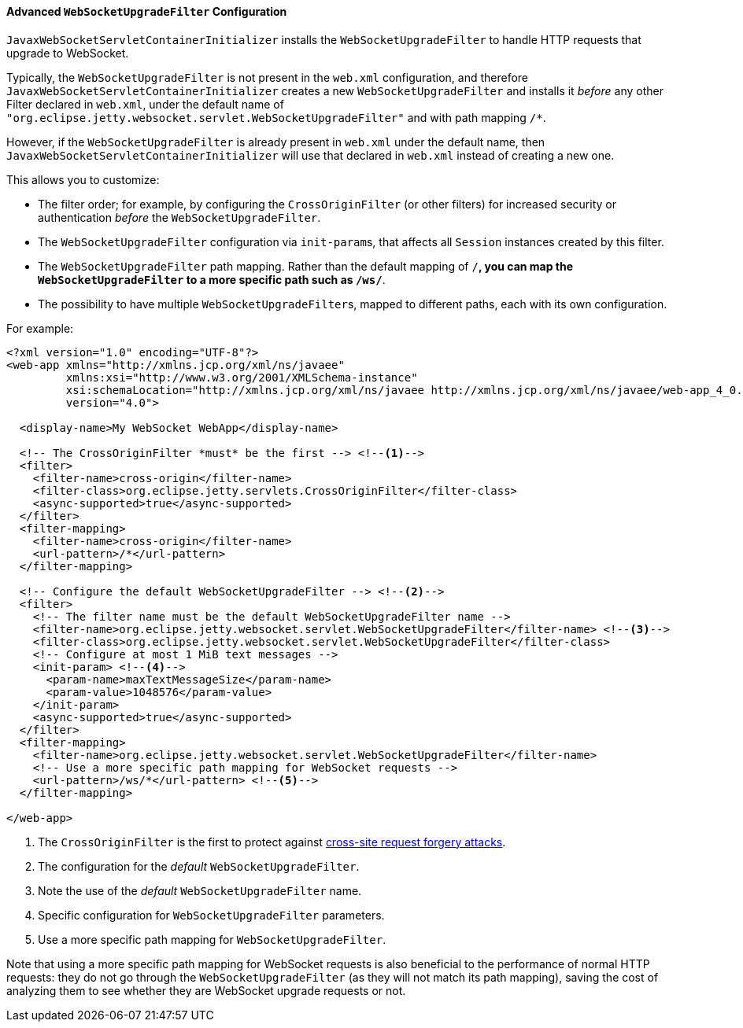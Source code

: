 //
// ========================================================================
// Copyright (c) 1995-2021 Mort Bay Consulting Pty Ltd and others.
//
// This program and the accompanying materials are made available under the
// terms of the Eclipse Public License v. 2.0 which is available at
// https://www.eclipse.org/legal/epl-2.0, or the Apache License, Version 2.0
// which is available at https://www.apache.org/licenses/LICENSE-2.0.
//
// SPDX-License-Identifier: EPL-2.0 OR Apache-2.0
// ========================================================================
//

[[pg-server-websocket-configure-filter]]
==== Advanced `WebSocketUpgradeFilter` Configuration

`JavaxWebSocketServletContainerInitializer` installs the `WebSocketUpgradeFilter` to handle HTTP requests that upgrade to WebSocket.

Typically, the `WebSocketUpgradeFilter` is not present in the `web.xml` configuration, and therefore `JavaxWebSocketServletContainerInitializer` creates a new `WebSocketUpgradeFilter` and installs it _before_ any other Filter declared in `web.xml`, under the default name of `"org.eclipse.jetty.websocket.servlet.WebSocketUpgradeFilter"` and with path mapping `/*`.

However, if the `WebSocketUpgradeFilter` is already present in `web.xml` under the default name, then `JavaxWebSocketServletContainerInitializer` will use that declared in `web.xml` instead of creating a new one.

This allows you to customize:

* The filter order; for example, by configuring the `CrossOriginFilter` (or other filters) for increased security or authentication _before_ the `WebSocketUpgradeFilter`.
* The `WebSocketUpgradeFilter` configuration via ``init-param``s, that affects all `Session` instances created by this filter.
* The `WebSocketUpgradeFilter` path mapping. Rather than the default mapping of `/*`, you can map the `WebSocketUpgradeFilter` to a more specific path such as `/ws/*`.
* The possibility to have multiple ``WebSocketUpgradeFilter``s, mapped to different paths, each with its own configuration.

For example:

[source,xml,subs=verbatim]
----
<?xml version="1.0" encoding="UTF-8"?>
<web-app xmlns="http://xmlns.jcp.org/xml/ns/javaee"
         xmlns:xsi="http://www.w3.org/2001/XMLSchema-instance"
         xsi:schemaLocation="http://xmlns.jcp.org/xml/ns/javaee http://xmlns.jcp.org/xml/ns/javaee/web-app_4_0.xsd"
         version="4.0">

  <display-name>My WebSocket WebApp</display-name>

  <!-- The CrossOriginFilter *must* be the first --> <!--1-->
  <filter>
    <filter-name>cross-origin</filter-name>
    <filter-class>org.eclipse.jetty.servlets.CrossOriginFilter</filter-class>
    <async-supported>true</async-supported>
  </filter>
  <filter-mapping>
    <filter-name>cross-origin</filter-name>
    <url-pattern>/*</url-pattern>
  </filter-mapping>

  <!-- Configure the default WebSocketUpgradeFilter --> <!--2-->
  <filter>
    <!-- The filter name must be the default WebSocketUpgradeFilter name -->
    <filter-name>org.eclipse.jetty.websocket.servlet.WebSocketUpgradeFilter</filter-name> <!--3-->
    <filter-class>org.eclipse.jetty.websocket.servlet.WebSocketUpgradeFilter</filter-class>
    <!-- Configure at most 1 MiB text messages -->
    <init-param> <!--4-->
      <param-name>maxTextMessageSize</param-name>
      <param-value>1048576</param-value>
    </init-param>
    <async-supported>true</async-supported>
  </filter>
  <filter-mapping>
    <filter-name>org.eclipse.jetty.websocket.servlet.WebSocketUpgradeFilter</filter-name>
    <!-- Use a more specific path mapping for WebSocket requests -->
    <url-pattern>/ws/*</url-pattern> <!--5-->
  </filter-mapping>

</web-app>
----
<1> The `CrossOriginFilter` is the first to protect against link:https://owasp.org/www-community/attacks/csrf[cross-site request forgery attacks].
<2> The configuration for the _default_ `WebSocketUpgradeFilter`.
<3> Note the use of the _default_ `WebSocketUpgradeFilter` name.
<4> Specific configuration for `WebSocketUpgradeFilter` parameters.
<5> Use a more specific path mapping for `WebSocketUpgradeFilter`.

Note that using a more specific path mapping for WebSocket requests is also beneficial to the performance of normal HTTP requests: they do not go through the `WebSocketUpgradeFilter` (as they will not match its path mapping), saving the cost of analyzing them to see whether they are WebSocket upgrade requests or not.
